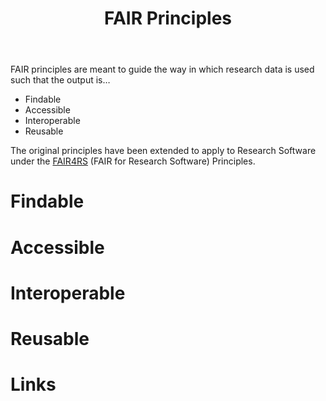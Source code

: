 :PROPERTIES:
:ID:       b902439b-7bed-4493-8423-fab4c85f79a8
:mtime:    20241209195457
:ctime:    20241209195457
:END:
#+TITLE: FAIR Principles
#+FILETAGS: :opensource:fair:openscience:research:

FAIR principles are meant to guide the way in which research data is used such that the output is...

+ Findable
+ Accessible
+ Interoperable
+ Reusable

The original principles have been extended to apply to Research Software under the [[id:b68f81ac-3256-4282-ba1a-da203da3c58d][FAIR4RS]] (FAIR for Research Software)
Principles.


* Findable

* Accessible

* Interoperable

* Reusable

* Links
